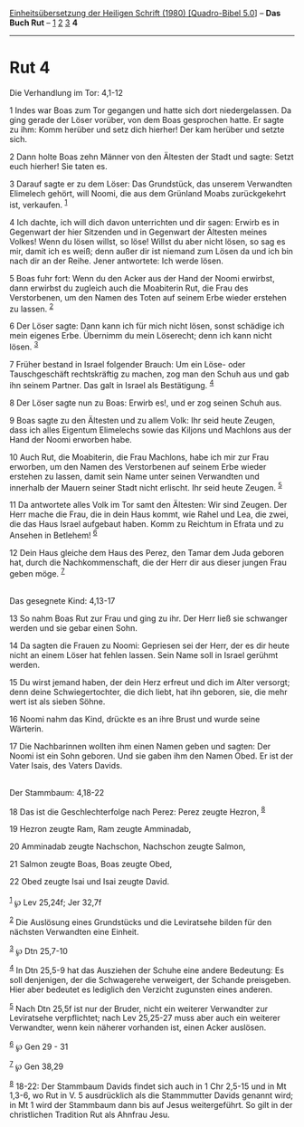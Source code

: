 :PROPERTIES:
:ID:       6d58dd82-2ce9-45b3-bd4c-709983588de4
:END:
<<navbar>>
[[../index.html][Einheitsübersetzung der Heiligen Schrift (1980)
[Quadro-Bibel 5.0]]] -- *Das Buch Rut* -- [[file:Rut_1.html][1]]
[[file:Rut_2.html][2]] [[file:Rut_3.html][3]] *4*

--------------

* Rut 4
  :PROPERTIES:
  :CUSTOM_ID: rut-4
  :END:

<<verses>>

<<v1>>
**** Die Verhandlung im Tor: 4,1-12
     :PROPERTIES:
     :CUSTOM_ID: die-verhandlung-im-tor-41-12
     :END:
1 Indes war Boas zum Tor gegangen und hatte sich dort niedergelassen. Da
ging gerade der Löser vorüber, von dem Boas gesprochen hatte. Er sagte
zu ihm: Komm herüber und setz dich hierher! Der kam herüber und setzte
sich.

<<v2>>
2 Dann holte Boas zehn Männer von den Ältesten der Stadt und sagte:
Setzt euch hierher! Sie taten es.

<<v3>>
3 Darauf sagte er zu dem Löser: Das Grundstück, das unserem Verwandten
Elimelech gehört, will Noomi, die aus dem Grünland Moabs zurückgekehrt
ist, verkaufen. ^{[[#fn1][1]]}

<<v4>>
4 Ich dachte, ich will dich davon unterrichten und dir sagen: Erwirb es
in Gegenwart der hier Sitzenden und in Gegenwart der Ältesten meines
Volkes! Wenn du lösen willst, so löse! Willst du aber nicht lösen, so
sag es mir, damit ich es weiß; denn außer dir ist niemand zum Lösen da
und ich bin nach dir an der Reihe. Jener antwortete: Ich werde lösen.

<<v5>>
5 Boas fuhr fort: Wenn du den Acker aus der Hand der Noomi erwirbst,
dann erwirbst du zugleich auch die Moabiterin Rut, die Frau des
Verstorbenen, um den Namen des Toten auf seinem Erbe wieder erstehen zu
lassen. ^{[[#fn2][2]]}

<<v6>>
6 Der Löser sagte: Dann kann ich für mich nicht lösen, sonst schädige
ich mein eigenes Erbe. Übernimm du mein Löserecht; denn ich kann nicht
lösen. ^{[[#fn3][3]]}

<<v7>>
7 Früher bestand in Israel folgender Brauch: Um ein Löse- oder
Tauschgeschäft rechtskräftig zu machen, zog man den Schuh aus und gab
ihn seinem Partner. Das galt in Israel als Bestätigung. ^{[[#fn4][4]]}

<<v8>>
8 Der Löser sagte nun zu Boas: Erwirb es!, und er zog seinen Schuh aus.

<<v9>>
9 Boas sagte zu den Ältesten und zu allem Volk: Ihr seid heute Zeugen,
dass ich alles Eigentum Elimelechs sowie das Kiljons und Machlons aus
der Hand der Noomi erworben habe.

<<v10>>
10 Auch Rut, die Moabiterin, die Frau Machlons, habe ich mir zur Frau
erworben, um den Namen des Verstorbenen auf seinem Erbe wieder erstehen
zu lassen, damit sein Name unter seinen Verwandten und innerhalb der
Mauern seiner Stadt nicht erlischt. Ihr seid heute Zeugen.
^{[[#fn5][5]]}

<<v11>>
11 Da antwortete alles Volk im Tor samt den Ältesten: Wir sind Zeugen.
Der Herr mache die Frau, die in dein Haus kommt, wie Rahel und Lea, die
zwei, die das Haus Israel aufgebaut haben. Komm zu Reichtum in Efrata
und zu Ansehen in Betlehem! ^{[[#fn6][6]]}

<<v12>>
12 Dein Haus gleiche dem Haus des Perez, den Tamar dem Juda geboren hat,
durch die Nachkommenschaft, die der Herr dir aus dieser jungen Frau
geben möge. ^{[[#fn7][7]]}\\
\\

<<v13>>
**** Das gesegnete Kind: 4,13-17
     :PROPERTIES:
     :CUSTOM_ID: das-gesegnete-kind-413-17
     :END:
13 So nahm Boas Rut zur Frau und ging zu ihr. Der Herr ließ sie
schwanger werden und sie gebar einen Sohn.

<<v14>>
14 Da sagten die Frauen zu Noomi: Gepriesen sei der Herr, der es dir
heute nicht an einem Löser hat fehlen lassen. Sein Name soll in Israel
gerühmt werden.

<<v15>>
15 Du wirst jemand haben, der dein Herz erfreut und dich im Alter
versorgt; denn deine Schwiegertochter, die dich liebt, hat ihn geboren,
sie, die mehr wert ist als sieben Söhne.

<<v16>>
16 Noomi nahm das Kind, drückte es an ihre Brust und wurde seine
Wärterin.

<<v17>>
17 Die Nachbarinnen wollten ihm einen Namen geben und sagten: Der Noomi
ist ein Sohn geboren. Und sie gaben ihm den Namen Obed. Er ist der Vater
Isais, des Vaters Davids.\\
\\

<<v18>>
**** Der Stammbaum: 4,18-22
     :PROPERTIES:
     :CUSTOM_ID: der-stammbaum-418-22
     :END:
18 Das ist die Geschlechterfolge nach Perez: Perez zeugte Hezron,
^{[[#fn8][8]]}

<<v19>>
19 Hezron zeugte Ram, Ram zeugte Amminadab,

<<v20>>
20 Amminadab zeugte Nachschon, Nachschon zeugte Salmon,

<<v21>>
21 Salmon zeugte Boas, Boas zeugte Obed,

<<v22>>
22 Obed zeugte Isai und Isai zeugte David.\\
\\

^{[[#fnm1][1]]} ℘ Lev 25,24f; Jer 32,7f

^{[[#fnm2][2]]} Die Auslösung eines Grundstücks und die Leviratsehe
bilden für den nächsten Verwandten eine Einheit.

^{[[#fnm3][3]]} ℘ Dtn 25,7-10

^{[[#fnm4][4]]} In Dtn 25,5-9 hat das Ausziehen der Schuhe eine andere
Bedeutung: Es soll denjenigen, der die Schwagerehe verweigert, der
Schande preisgeben. Hier aber bedeutet es lediglich den Verzicht
zugunsten eines anderen.

^{[[#fnm5][5]]} Nach Dtn 25,5f ist nur der Bruder, nicht ein weiterer
Verwandter zur Leviratsehe verpflichtet; nach Lev 25,25-27 muss aber
auch ein weiterer Verwandter, wenn kein näherer vorhanden ist, einen
Acker auslösen.

^{[[#fnm6][6]]} ℘ Gen 29 - 31

^{[[#fnm7][7]]} ℘ Gen 38,29

^{[[#fnm8][8]]} 18-22: Der Stammbaum Davids findet sich auch in 1 Chr
2,5-15 und in Mt 1,3-6, wo Rut in V. 5 ausdrücklich als die Stammmutter
Davids genannt wird; in Mt 1 wird der Stammbaum dann bis auf Jesus
weitergeführt. So gilt in der christlichen Tradition Rut als Ahnfrau
Jesu.
